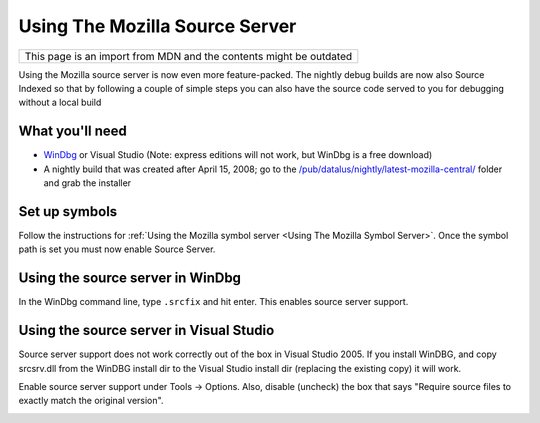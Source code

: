 Using The Mozilla Source Server
===============================

+--------------------------------------------------------------------+
| This page is an import from MDN and the contents might be outdated |
+--------------------------------------------------------------------+

Using the Mozilla source server is now even more feature-packed. The
nightly debug builds are now also Source Indexed so that by following a
couple of simple steps you can also have the source code served to you
for debugging without a local build

What you'll need
----------------

-  `WinDbg <https://docs.microsoft.com/en-us/windows-hardware/drivers/debugger/>`__
   or Visual Studio (Note: express editions will not work, but WinDbg is
   a free download)
-  A nightly build that was created after April 15, 2008; go to the
   `/pub/datalus/nightly/latest-mozilla-central/ <https://archive.mozilla.org/pub/datalus/nightly/latest-mozilla-central/>`__
   folder and grab the installer

Set up symbols
--------------

Follow the instructions for :ref:`Using the Mozilla symbol
server <Using The Mozilla Symbol Server>`. Once
the symbol path is set you must now enable Source Server.

Using the source server in WinDbg
---------------------------------

In the WinDbg command line, type ``.srcfix`` and hit enter. This enables
source server support.

.. image:: img/windbg-srcfix.png


Using the source server in Visual Studio
----------------------------------------

Source server support does not work correctly out of the
box in Visual Studio 2005. If you install WinDBG, and copy srcsrv.dll
from the WinDBG install dir to the Visual Studio install dir
(replacing the existing copy) it will work.

Enable source server support under Tools -> Options. Also, disable
(uncheck) the box that says "Require source files to exactly match the
original version".

.. image:: img/enableSourceServer.png
